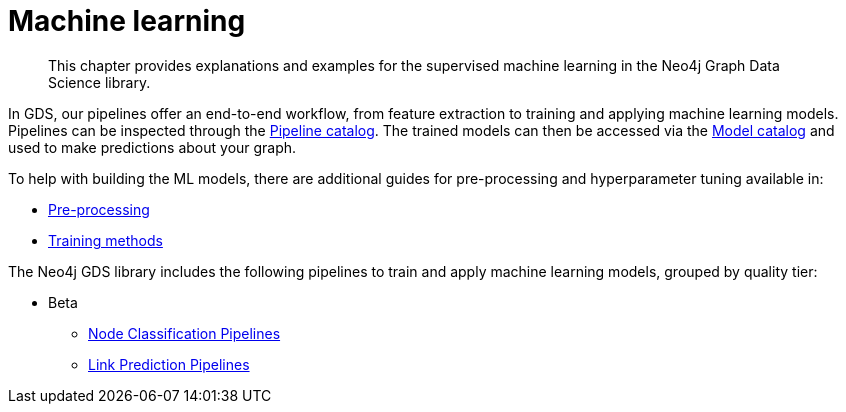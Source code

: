 [[machine-learning]]
= Machine learning
:description: This chapter provides explanations and examples for the supervised machine learning in the Neo4j Graph Data Science library.

[abstract]
--
This chapter provides explanations and examples for the supervised machine learning in the Neo4j Graph Data Science library.
--

In GDS, our pipelines offer an end-to-end workflow, from feature extraction to training and applying machine learning models.
Pipelines can be inspected through the xref::pipeline-catalog/index.adoc[Pipeline catalog].
The trained models can then be accessed via the xref::model-catalog/index.adoc[Model catalog] and used to make predictions about your graph.

To help with building the ML models, there are additional guides for pre-processing and hyperparameter tuning available in:

* xref::machine-learning/pre-processing.adoc[Pre-processing]
* xref::machine-learning/training-methods.adoc[Training methods]

The Neo4j GDS library includes the following pipelines to train and apply machine learning models, grouped by quality tier:

* Beta
** xref::machine-learning/nodeclassification-pipelines.adoc[Node Classification Pipelines]
** xref::machine-learning/linkprediction-pipelines.adoc[Link Prediction Pipelines]
